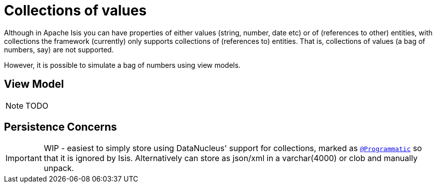 [[_ug_more-advanced_tips-n-tricks_simulating-collections-of-values]]
= Collections of values
:Notice: Licensed to the Apache Software Foundation (ASF) under one or more contributor license agreements. See the NOTICE file distributed with this work for additional information regarding copyright ownership. The ASF licenses this file to you under the Apache License, Version 2.0 (the "License"); you may not use this file except in compliance with the License. You may obtain a copy of the License at. http://www.apache.org/licenses/LICENSE-2.0 . Unless required by applicable law or agreed to in writing, software distributed under the License is distributed on an "AS IS" BASIS, WITHOUT WARRANTIES OR  CONDITIONS OF ANY KIND, either express or implied. See the License for the specific language governing permissions and limitations under the License.
:_basedir: ../
:_imagesdir: images/



Although in Apache Isis you can have properties of either values (string, number, date etc) or of (references to other) entities, with collections the framework (currently) only supports collections of (references to) entities.  That is, collections of values (a bag of numbers, say) are not supported.

However, it is possible to simulate a bag of numbers using view models.


== View Model

NOTE: TODO



== Persistence Concerns

IMPORTANT: WIP -  easiest to simply store using DataNucleus' support for collections, marked as xref:rg.adoc#_rg_annotations_manpage-Programmatic[`@Programmatic`] so that it is ignored by Isis.  Alternatively can store as json/xml in a varchar(4000) or clob and manually unpack.

